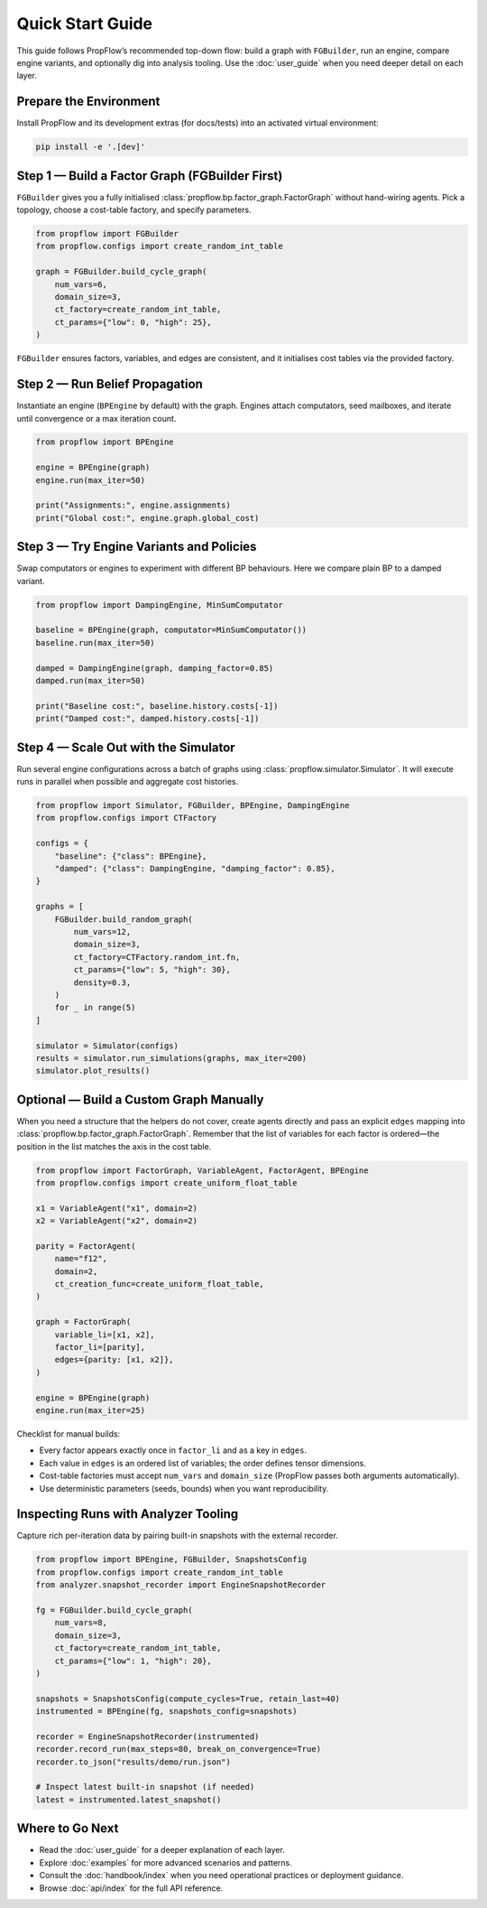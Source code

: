 Quick Start Guide
=================

This guide follows PropFlow’s recommended top-down flow: build a graph with
``FGBuilder``, run an engine, compare engine variants, and optionally dig into
analysis tooling. Use the :doc:`user_guide` when you need deeper detail on each
layer.

Prepare the Environment
-----------------------

Install PropFlow and its development extras (for docs/tests) into an activated
virtual environment:

.. code-block:: bash

   pip install -e '.[dev]'

Step 1 — Build a Factor Graph (FGBuilder First)
-----------------------------------------------

``FGBuilder`` gives you a fully initialised :class:`propflow.bp.factor_graph.FactorGraph`
without hand-wiring agents. Pick a topology, choose a cost-table factory, and
specify parameters.

.. code-block:: python

   from propflow import FGBuilder
   from propflow.configs import create_random_int_table

   graph = FGBuilder.build_cycle_graph(
       num_vars=6,
       domain_size=3,
       ct_factory=create_random_int_table,
       ct_params={"low": 0, "high": 25},
   )

``FGBuilder`` ensures factors, variables, and edges are consistent, and it
initialises cost tables via the provided factory.

Step 2 — Run Belief Propagation
-------------------------------

Instantiate an engine (``BPEngine`` by default) with the graph. Engines attach
computators, seed mailboxes, and iterate until convergence or a max iteration
count.

.. code-block:: python

   from propflow import BPEngine

   engine = BPEngine(graph)
   engine.run(max_iter=50)

   print("Assignments:", engine.assignments)
   print("Global cost:", engine.graph.global_cost)

Step 3 — Try Engine Variants and Policies
-----------------------------------------

Swap computators or engines to experiment with different BP behaviours. Here we
compare plain BP to a damped variant.

.. code-block:: python

   from propflow import DampingEngine, MinSumComputator

   baseline = BPEngine(graph, computator=MinSumComputator())
   baseline.run(max_iter=50)

   damped = DampingEngine(graph, damping_factor=0.85)
   damped.run(max_iter=50)

   print("Baseline cost:", baseline.history.costs[-1])
   print("Damped cost:", damped.history.costs[-1])

Step 4 — Scale Out with the Simulator
-------------------------------------

Run several engine configurations across a batch of graphs using
:class:`propflow.simulator.Simulator`. It will execute runs in parallel when
possible and aggregate cost histories.

.. code-block:: python

   from propflow import Simulator, FGBuilder, BPEngine, DampingEngine
   from propflow.configs import CTFactory

   configs = {
       "baseline": {"class": BPEngine},
       "damped": {"class": DampingEngine, "damping_factor": 0.85},
   }

   graphs = [
       FGBuilder.build_random_graph(
           num_vars=12,
           domain_size=3,
           ct_factory=CTFactory.random_int.fn,
           ct_params={"low": 5, "high": 30},
           density=0.3,
       )
       for _ in range(5)
   ]

   simulator = Simulator(configs)
   results = simulator.run_simulations(graphs, max_iter=200)
   simulator.plot_results()

Optional — Build a Custom Graph Manually
----------------------------------------

When you need a structure that the helpers do not cover, create agents directly
and pass an explicit ``edges`` mapping into :class:`propflow.bp.factor_graph.FactorGraph`.
Remember that the list of variables for each factor is ordered—the position in
the list matches the axis in the cost table.

.. code-block:: python

   from propflow import FactorGraph, VariableAgent, FactorAgent, BPEngine
   from propflow.configs import create_uniform_float_table

   x1 = VariableAgent("x1", domain=2)
   x2 = VariableAgent("x2", domain=2)

   parity = FactorAgent(
       name="f12",
       domain=2,
       ct_creation_func=create_uniform_float_table,
   )

   graph = FactorGraph(
       variable_li=[x1, x2],
       factor_li=[parity],
       edges={parity: [x1, x2]},
   )

   engine = BPEngine(graph)
   engine.run(max_iter=25)

Checklist for manual builds:

* Every factor appears exactly once in ``factor_li`` and as a key in ``edges``.
* Each value in ``edges`` is an ordered list of variables; the order defines
  tensor dimensions.
* Cost-table factories must accept ``num_vars`` and ``domain_size`` (PropFlow
  passes both arguments automatically).
* Use deterministic parameters (seeds, bounds) when you want reproducibility.

Inspecting Runs with Analyzer Tooling
-------------------------------------

Capture rich per-iteration data by pairing built-in snapshots with the external
recorder.

.. code-block:: python

   from propflow import BPEngine, FGBuilder, SnapshotsConfig
   from propflow.configs import create_random_int_table
   from analyzer.snapshot_recorder import EngineSnapshotRecorder

   fg = FGBuilder.build_cycle_graph(
       num_vars=8,
       domain_size=3,
       ct_factory=create_random_int_table,
       ct_params={"low": 1, "high": 20},
   )

   snapshots = SnapshotsConfig(compute_cycles=True, retain_last=40)
   instrumented = BPEngine(fg, snapshots_config=snapshots)

   recorder = EngineSnapshotRecorder(instrumented)
   recorder.record_run(max_steps=80, break_on_convergence=True)
   recorder.to_json("results/demo/run.json")

   # Inspect latest built-in snapshot (if needed)
   latest = instrumented.latest_snapshot()

Where to Go Next
----------------

* Read the :doc:`user_guide` for a deeper explanation of each layer.
* Explore :doc:`examples` for more advanced scenarios and patterns.
* Consult the :doc:`handbook/index` when you need operational practices or
  deployment guidance.
* Browse :doc:`api/index` for the full API reference.
